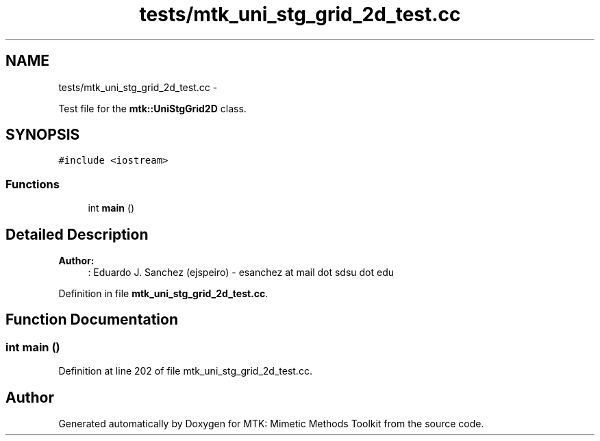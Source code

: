 .TH "tests/mtk_uni_stg_grid_2d_test.cc" 3 "Tue Nov 17 2015" "MTK: Mimetic Methods Toolkit" \" -*- nroff -*-
.ad l
.nh
.SH NAME
tests/mtk_uni_stg_grid_2d_test.cc \- 
.PP
Test file for the \fBmtk::UniStgGrid2D\fP class\&.  

.SH SYNOPSIS
.br
.PP
\fC#include <iostream>\fP
.br

.SS "Functions"

.in +1c
.ti -1c
.RI "int \fBmain\fP ()"
.br
.in -1c
.SH "Detailed Description"
.PP 

.PP
\fBAuthor:\fP
.RS 4
: Eduardo J\&. Sanchez (ejspeiro) - esanchez at mail dot sdsu dot edu 
.RE
.PP

.PP
Definition in file \fBmtk_uni_stg_grid_2d_test\&.cc\fP\&.
.SH "Function Documentation"
.PP 
.SS "int main ()"

.PP
Definition at line 202 of file mtk_uni_stg_grid_2d_test\&.cc\&.
.SH "Author"
.PP 
Generated automatically by Doxygen for MTK: Mimetic Methods Toolkit from the source code\&.
